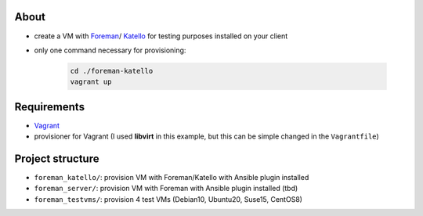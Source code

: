 About
=====

* create a VM with `Foreman <https://www.theforeman.org/>`_/ `Katello <https://theforeman.org/plugins/katello/>`_ for testing purposes installed on your client
* only one command necessary for provisioning:

    .. code-block::

        cd ./foreman-katello
        vagrant up


Requirements
============

* `Vagrant <https://www.vagrantup.com/>`_
*  provisioner for Vagrant (I used **libvirt** in this example, but this can be simple changed in the ``Vagrantfile``)


Project structure
=================

* ``foreman_katello/``: provision VM with Foreman/Katello with Ansible plugin installed
* ``foreman_server/``: provision VM with Foreman with Ansible plugin installed (tbd)
* ``foreman_testvms/``: provision 4 test VMs (Debian10, Ubuntu20, Suse15, CentOS8)

